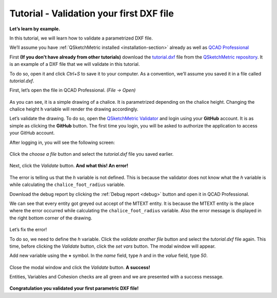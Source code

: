 .. _validator-tutorial:

Tutorial - Validation your first DXF file
===================================================

**Let’s learn by example.**

In this tutorial, we will learn how to validate a parametrized DXF file.

We’ll assume you have :ref:`QSketchMetric installed <installation-section>` already as well as
`QCAD Professional <https://qcad.org/en/download>`_

First **(If you don't have already from other tutorials)** download the `tutorial.dxf
<https://raw.githubusercontent.com/MadScrewdriver/qsketchmetric/main/docs/_static/DXF/tutorial.dxf>`_
file from the `QSketchMetric repository <https://github.com/MadScrewdriver/qsketchmetric>`_. It is an example of a
DXF file that we will validate in this tutorial.

To do so, open it and click `Ctrl+S` to save it to your computer.
As a convention, we’ll assume you saved it in a file called `tutorial.dxf`.

First, let’s open the file in QCAD Professional. `(File -> Open)`

.. figure:: https://qsketchmetric.readthedocs.io/en/latest/_static/Media/tutorial1.png
   :alt: QCAD Professional with `tutorial.dxf` opened

    QCAD Professional with `tutorial.dxf opened

As you can see, it is a simple drawing of a chalice. It is parametrized depending on the chalice height.
Changing the chalice height ``h`` variable will render the drawing accordingly.

Let’s validate the drawing. To do so, open the
`QSketchMetric Validator <https://qsketchmetricvalidator.eu.pythonanywhere.com/>`_ and login using your **GitHub** account.
It is as simple as clicking the **GitHub** button. The first time you login, you will be asked to authorize the application to access your GitHub account.

After logging in, you will see the following screen:

.. figure:: https://qsketchmetric.readthedocs.io/en/latest/_static/Media/validator.png
   :alt: QSketchMetric Validator

    QSketchMetric Validator

Click the `choose a file` button and select the `tutorial.dxf` file you saved earlier.

.. figure:: https://qsketchmetric.readthedocs.io/en/latest/_static/Media/select.png
   :alt: QSketchMetric Validator with `tutorial.dxf` selected

    QSketchMetric Validator with `tutorial.dxf` selected

Next, click the `Validate` button. **And what this! An error!**

.. figure:: https://qsketchmetric.readthedocs.io/en/latest/_static/Media/error.gif
   :alt: QSketchMetric Validator with error message
   :width: 50%

    QSketchMetric Validator with error message

The error is telling us that the `h` variable is not defined.
This is because the validator does not know what the `h` variable is while
calculating the ``chalice_foot_radius`` variable.

Download the debug report by clicking the :ref:`Debug report <debug>` button and open it in QCAD Professional.

We can see that every entity got greyed out accept of the MTEXT entity. It is because the MTEXT entity is the
place where the error occurred while calculating the ``chalice_foot_radius`` variable.
Also the error message is displayed in the right bottom corner of the drawing.

.. figure:: https://qsketchmetric.readthedocs.io/en/latest/_static/Media/debug.png
   :alt: QCAD Professional with `debug.dxf` opened

    QCAD Professional with `debug.dxf opened

Let’s fix the error!

To do so, we need to define the `h` variable. Click the `validate another file` button and
select the `tutorial.dxf` file again. This time, before clicking the `Validate` button, click the `set vars` button.
The modal window will appear.

Add new variable using the **+** symbol.
In the `name` field, type `h` and in the `value` field, type `50`.

.. figure:: https://qsketchmetric.readthedocs.io/en/latest/_static/Media/variables.png
   :alt: QSketchMetric Validator variables modal window
   :width: 50%

    QSketchMetric Validator variables modal window

Close the modal window and click the `Validate` button. **A success!**

Entities, Variables and Cohesion checks are all green and we are presented with a success message.

.. figure:: https://qsketchmetric.readthedocs.io/en/latest/_static/Media/success.gif
   :alt: QSketchMetric Validator with success message
   :width: 50%

    QSketchMetric Validator with success message

**Congratulation you validated your first parametric DXF file!**
